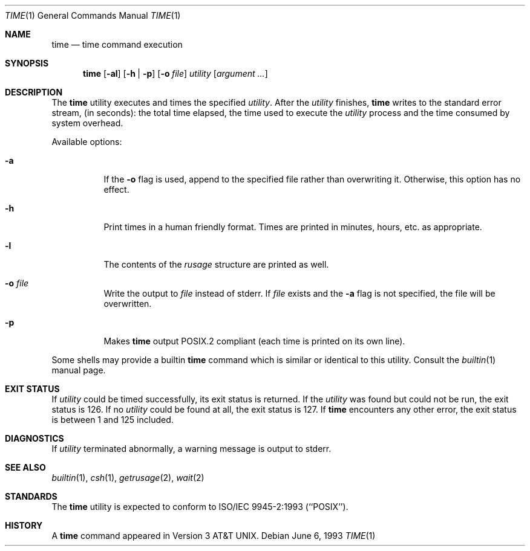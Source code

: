 .\" Copyright (c) 1980, 1991, 1993
.\"	The Regents of the University of California.  All rights reserved.
.\"
.\" Redistribution and use in source and binary forms, with or without
.\" modification, are permitted provided that the following conditions
.\" are met:
.\" 1. Redistributions of source code must retain the above copyright
.\"    notice, this list of conditions and the following disclaimer.
.\" 2. Redistributions in binary form must reproduce the above copyright
.\"    notice, this list of conditions and the following disclaimer in the
.\"    documentation and/or other materials provided with the distribution.
.\" 3. Neither the name of the University nor the names of its contributors
.\"    may be used to endorse or promote products derived from this software
.\"    without specific prior written permission.
.\"
.\" THIS SOFTWARE IS PROVIDED BY THE REGENTS AND CONTRIBUTORS ``AS IS'' AND
.\" ANY EXPRESS OR IMPLIED WARRANTIES, INCLUDING, BUT NOT LIMITED TO, THE
.\" IMPLIED WARRANTIES OF MERCHANTABILITY AND FITNESS FOR A PARTICULAR PURPOSE
.\" ARE DISCLAIMED.  IN NO EVENT SHALL THE REGENTS OR CONTRIBUTORS BE LIABLE
.\" FOR ANY DIRECT, INDIRECT, INCIDENTAL, SPECIAL, EXEMPLARY, OR CONSEQUENTIAL
.\" DAMAGES (INCLUDING, BUT NOT LIMITED TO, PROCUREMENT OF SUBSTITUTE GOODS
.\" OR SERVICES; LOSS OF USE, DATA, OR PROFITS; OR BUSINESS INTERRUPTION)
.\" HOWEVER CAUSED AND ON ANY THEORY OF LIABILITY, WHETHER IN CONTRACT, STRICT
.\" LIABILITY, OR TORT (INCLUDING NEGLIGENCE OR OTHERWISE) ARISING IN ANY WAY
.\" OUT OF THE USE OF THIS SOFTWARE, EVEN IF ADVISED OF THE POSSIBILITY OF
.\" SUCH DAMAGE.
.\"
.\"     @(#)time.1	8.1 (Berkeley) 6/6/93
.\" $FreeBSD: src/usr.bin/time/time.1,v 1.13.2.5 2002/12/29 16:35:40 schweikh Exp $
.\"
.Dd June 6, 1993
.Dt TIME 1
.Os
.Sh NAME
.Nm time
.Nd time command execution
.Sh SYNOPSIS
.Nm
.Op Fl al
.Op Fl h | Fl p
.Op Fl o Ar file
.Ar utility Op Ar argument ...
.Sh DESCRIPTION
The
.Nm
utility
executes and
times the specified
.Ar utility .
After the
.Ar utility
finishes,
.Nm
writes to the standard error stream,
(in seconds):
the total time elapsed,
the time used to execute the
.Ar utility
process and the time consumed by system overhead.
.Pp
Available options:
.Bl -tag -width Ds
.It Fl a
If the
.Fl o
flag is used, append to the specified file rather than overwriting
it.
Otherwise, this option has no effect.
.It Fl h
Print times in a human friendly format.
Times are printed in minutes, hours,
etc. as appropriate.
.It Fl l
The contents of the
.Em rusage
structure are printed as well.
.It Fl o Ar file
Write the output to
.Ar file
instead of stderr.
If
.Ar file
exists and the
.Fl a
flag is not specified, the file will be overwritten.
.It Fl p
Makes
.Nm
output POSIX.2 compliant (each time is printed on its own line).
.El
.Pp
Some shells may provide a builtin
.Nm
command which is similar or identical to this utility.
Consult the
.Xr builtin 1
manual page.
.Sh EXIT STATUS
If
.Ar utility
could be timed successfully, its exit status is returned.
If the
.Ar utility
was found but could not be run, the exit status is 126.
If no
.Ar utility
could be found at all, the exit status is 127.
If
.Nm
encounters any other error, the exit status is between 1 and 125
included.
.Sh DIAGNOSTICS
If
.Ar utility
terminated abnormally, a warning message is output to stderr.
.Sh SEE ALSO
.Xr builtin 1 ,
.Xr csh 1 ,
.Xr getrusage 2 ,
.Xr wait 2
.Sh STANDARDS
The
.Nm
utility is expected to conform to ISO/IEC 9945-2:1993 (``POSIX'').
.Sh HISTORY
A
.Nm
command appeared in
.At v3 .

